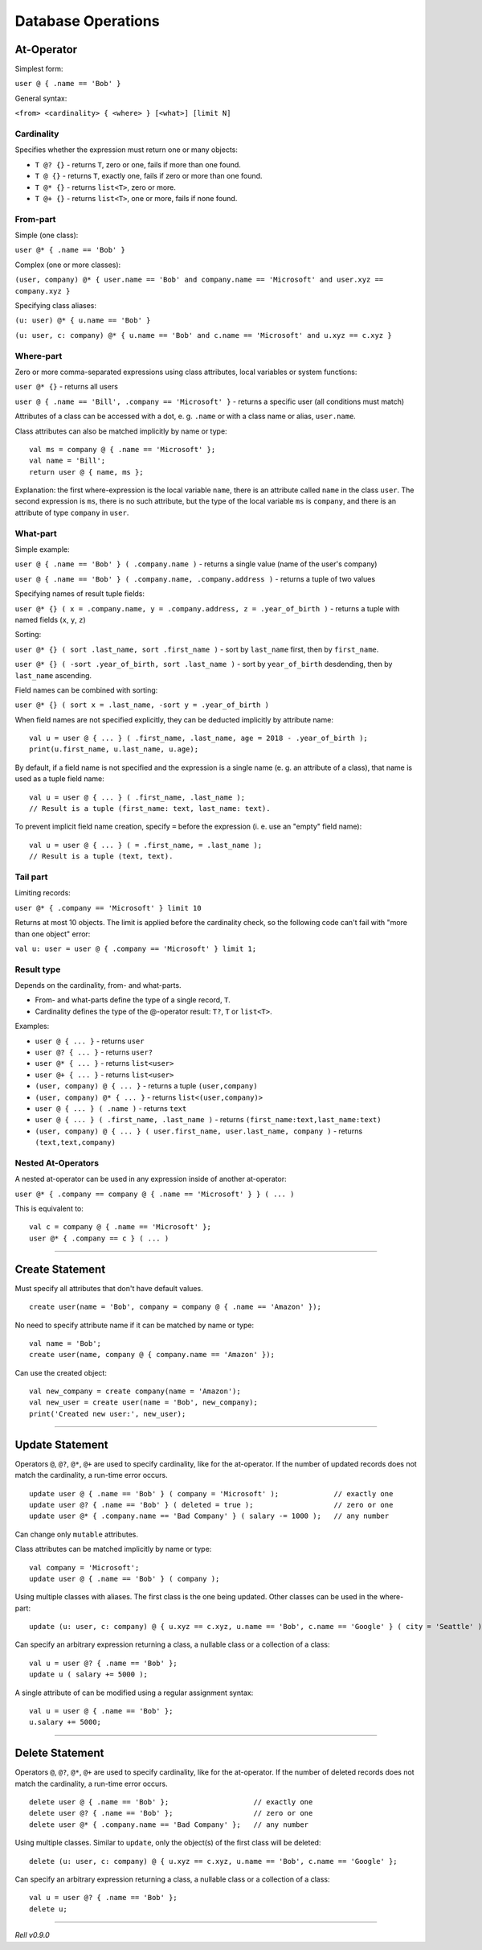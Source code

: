 ===================
Database Operations
===================

At-Operator
===========

Simplest form:

``user @ { .name == 'Bob' }``

General syntax:

``<from> <cardinality> { <where> } [<what>] [limit N]``

.. _languagedatabase-cardinality:

Cardinality
-----------

Specifies whether the expression must return one or many objects:

-  ``T @? {}`` - returns ``T``, zero or one, fails if more than one found.
-  ``T @ {}`` - returns ``T``, exactly one, fails if zero or more than one found.
-  ``T @* {}`` - returns ``list<T>``, zero or more.
-  ``T @+ {}`` - returns ``list<T>``, one or more, fails if none found.

From-part
---------

Simple (one class):

``user @* { .name == 'Bob' }``

Complex (one or more classes):

``(user, company) @* { user.name == 'Bob' and company.name == 'Microsoft' and user.xyz == company.xyz }``

Specifying class aliases:

``(u: user) @* { u.name == 'Bob' }``

``(u: user, c: company) @* { u.name == 'Bob' and c.name == 'Microsoft' and u.xyz == c.xyz }``

Where-part
----------

Zero or more comma-separated expressions using class attributes, local variables or system functions:

``user @* {}`` - returns all users

``user @ { .name == 'Bill', .company == 'Microsoft' }`` - returns a specific user (all conditions must match)

Attributes of a class can be accessed with a dot, e. g. ``.name`` or with a class name or alias, ``user.name``.

Class attributes can also be matched implicitly by name or type:

::

    val ms = company @ { .name == 'Microsoft' };
    val name = 'Bill';
    return user @ { name, ms };

Explanation: the first where-expression is the local variable ``name``, there is an attribute called ``name`` in the
class ``user``. The second expression is ``ms``, there is no such attribute, but the type of the local variable ``ms``
is ``company``, and there is an attribute of type ``company`` in ``user``.

What-part
---------

Simple example:

``user @ { .name == 'Bob' } ( .company.name )`` - returns a single value (name of the user's company)

``user @ { .name == 'Bob' } ( .company.name, .company.address )`` - returns a tuple of two values

Specifying names of result tuple fields:

``user @* {} ( x = .company.name, y = .company.address, z = .year_of_birth )``
- returns a tuple with named fields (``x``, ``y``, ``z``)

Sorting:

``user @* {} ( sort .last_name, sort .first_name )`` - sort by ``last_name`` first, then by ``first_name``.

``user @* {} ( -sort .year_of_birth, sort .last_name )`` - sort by ``year_of_birth`` desdending,
then by ``last_name`` ascending.

Field names can be combined with sorting:

``user @* {} ( sort x = .last_name, -sort y = .year_of_birth )``

When field names are not specified explicitly, they can be deducted implicitly by attribute name:

::

    val u = user @ { ... } ( .first_name, .last_name, age = 2018 - .year_of_birth );
    print(u.first_name, u.last_name, u.age);

By default, if a field name is not specified and the expression is a single name (e. g. an attribute of a class),
that name is used as a tuple field name:

::

    val u = user @ { ... } ( .first_name, .last_name );
    // Result is a tuple (first_name: text, last_name: text).

To prevent implicit field name creation, specify ``=`` before the expression (i. e. use an "empty" field name):

::

    val u = user @ { ... } ( = .first_name, = .last_name );
    // Result is a tuple (text, text).

Tail part
---------

Limiting records:

``user @* { .company == 'Microsoft' } limit 10``

Returns at most 10 objects. The limit is applied before the cardinality
check, so the following code can't fail with "more than one object"
error:

``val u: user = user @ { .company == 'Microsoft' } limit 1;``

Result type
-----------

Depends on the cardinality, from- and what-parts.

-  From- and what-parts define the type of a single record, ``T``.
-  Cardinality defines the type of the @-operator result: ``T?``, ``T`` or ``list<T>``.

Examples:

-  ``user @ { ... }`` - returns ``user``
-  ``user @? { ... }`` - returns ``user?``
-  ``user @* { ... }`` - returns ``list<user>``
-  ``user @+ { ... }`` - returns ``list<user>``
-  ``(user, company) @ { ... }`` - returns a tuple ``(user,company)``
-  ``(user, company) @* { ... }`` - returns ``list<(user,company)>``
-  ``user @ { ... } ( .name )`` - returns ``text``
-  ``user @ { ... } ( .first_name, .last_name )`` - returns ``(first_name:text,last_name:text)``
-  ``(user, company) @ { ... } ( user.first_name, user.last_name, company )`` - returns ``(text,text,company)``

Nested At-Operators
-------------------

A nested at-operator can be used in any expression inside of another at-operator:

``user @* { .company == company @ { .name == 'Microsoft' } } ( ... )``

This is equivalent to:

::

    val c = company @ { .name == 'Microsoft' };
    user @* { .company == c } ( ... )

-------------

Create Statement
================

Must specify all attributes that don't have default values.

::

    create user(name = 'Bob', company = company @ { .name == 'Amazon' });

No need to specify attribute name if it can be matched by name or type:

::

    val name = 'Bob';
    create user(name, company @ { company.name == 'Amazon' });

Can use the created object:

::

    val new_company = create company(name = 'Amazon');
    val new_user = create user(name = 'Bob', new_company);
    print('Created new user:', new_user);

-------------

Update Statement
================

Operators ``@``, ``@?``, ``@*``, ``@+`` are used to specify cardinality, like for the at-operator.
If the number of updated records does not match the cardinality, a run-time error occurs.

::

    update user @ { .name == 'Bob' } ( company = 'Microsoft' );             // exactly one
    update user @? { .name == 'Bob' } ( deleted = true );                   // zero or one
    update user @* { .company.name == 'Bad Company' } ( salary -= 1000 );   // any number

Can change only ``mutable`` attributes.

Class attributes can be matched implicitly by name or type:

::

    val company = 'Microsoft';
    update user @ { .name == 'Bob' } ( company );

Using multiple classes with aliases. The first class is the one being
updated. Other classes can be used in the where-part:

::

    update (u: user, c: company) @ { u.xyz == c.xyz, u.name == 'Bob', c.name == 'Google' } ( city = 'Seattle' );

Can specify an arbitrary expression returning a class, a nullable class or a collection of a class:

::

    val u = user @? { .name == 'Bob' };
    update u ( salary += 5000 );

A single attribute of can be modified using a regular assignment syntax:

::

    val u = user @ { .name == 'Bob' };
    u.salary += 5000;

-------------

Delete Statement
================

Operators ``@``, ``@?``, ``@*``, ``@+`` are used to specify cardinality, like for the at-operator.
If the number of deleted records does not match the cardinality, a run-time error occurs.

::

    delete user @ { .name == 'Bob' };                    // exactly one
    delete user @? { .name == 'Bob' };                   // zero or one
    delete user @* { .company.name == 'Bad Company' };   // any number

Using multiple classes. Similar to ``update``, only the object(s) of the first class will be deleted:

::

    delete (u: user, c: company) @ { u.xyz == c.xyz, u.name == 'Bob', c.name == 'Google' };

Can specify an arbitrary expression returning a class, a nullable class or a collection of a class:

::

    val u = user @? { .name == 'Bob' };
    delete u;

--------------

*Rell v0.9.0*